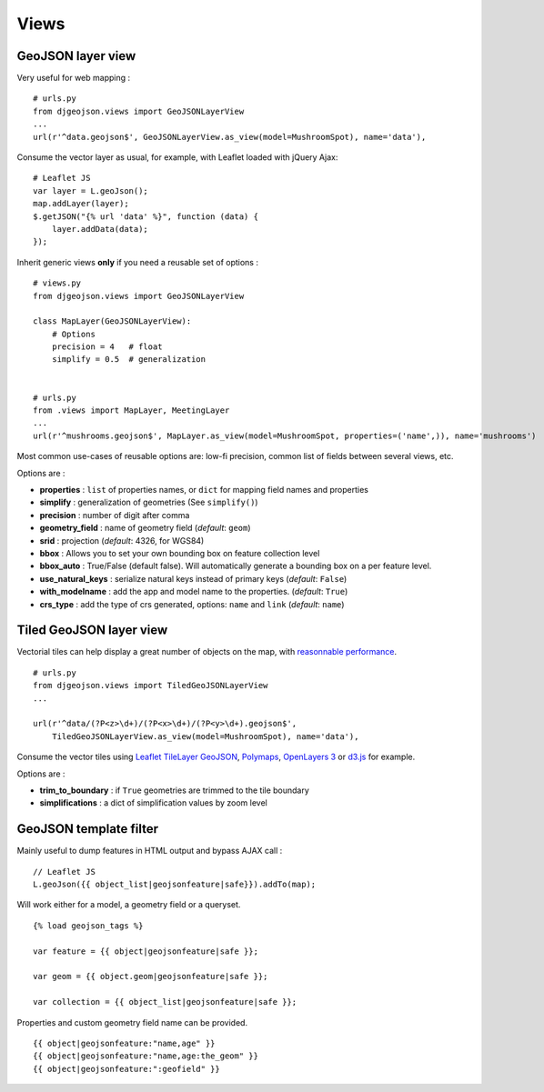 Views
=====

GeoJSON layer view
------------------

Very useful for web mapping :

::

    # urls.py
    from djgeojson.views import GeoJSONLayerView
    ...
    url(r'^data.geojson$', GeoJSONLayerView.as_view(model=MushroomSpot), name='data'),


Consume the vector layer as usual, for example, with Leaflet loaded with jQuery Ajax:

::

    # Leaflet JS
    var layer = L.geoJson();
    map.addLayer(layer);
    $.getJSON("{% url 'data' %}", function (data) {
        layer.addData(data);
    });


Inherit generic views **only** if you need a reusable set of options :

::

    # views.py
    from djgeojson.views import GeoJSONLayerView

    class MapLayer(GeoJSONLayerView):
        # Options
        precision = 4   # float
        simplify = 0.5  # generalization


    # urls.py
    from .views import MapLayer, MeetingLayer
    ...
    url(r'^mushrooms.geojson$', MapLayer.as_view(model=MushroomSpot, properties=('name',)), name='mushrooms')

Most common use-cases of reusable options are: low-fi precision, common list of fields between several views, etc.

Options are :

* **properties** : ``list`` of properties names, or ``dict`` for mapping field names and properties
* **simplify** : generalization of geometries (See ``simplify()``)
* **precision** : number of digit after comma
* **geometry_field** : name of geometry field (*default*: ``geom``)
* **srid** : projection (*default*: 4326, for WGS84)
* **bbox** : Allows you to set your own bounding box on feature collection level
* **bbox_auto** : True/False (default false). Will automatically generate a bounding box on a per feature level.
* **use_natural_keys** : serialize natural keys instead of primary keys (*default*: ``False``)
* **with_modelname** : add the app and model name to the properties. (*default*: ``True``)
* **crs_type** : add the type of crs generated, options: ``name``  and ``link`` (*default*: ``name``)

Tiled GeoJSON layer view
------------------------

Vectorial tiles can help display a great number of objects on the map,
with `reasonnable performance <https://groups.google.com/forum/?fromgroups#!searchin/leaflet-js/GeoJSON$20performance$3F$20River$20vector$20tile$20map./leaflet-js/_WJquNpdmH0/qQsasZpCTPUJ>`_.

::

    # urls.py
    from djgeojson.views import TiledGeoJSONLayerView
    ...

    url(r'^data/(?P<z>\d+)/(?P<x>\d+)/(?P<y>\d+).geojson$',
        TiledGeoJSONLayerView.as_view(model=MushroomSpot), name='data'),


Consume the vector tiles using `Leaflet TileLayer GeoJSON <https://github.com/glenrobertson/leaflet-tilelayer-geojson/>`_, `Polymaps <http://polymaps.org/>`_, `OpenLayers 3 <http://twpayne.github.io/ol3/remote-vector/examples/tile-vector.html>`_ or `d3.js <http://d3js.org>`_ for example.

Options are :

* **trim_to_boundary** : if ``True`` geometries are trimmed to the tile boundary
* **simplifications** : a dict of simplification values by zoom level



GeoJSON template filter
-----------------------

Mainly useful to dump features in HTML output and bypass AJAX call :

::

    // Leaflet JS
    L.geoJson({{ object_list|geojsonfeature|safe}}).addTo(map);


Will work either for a model, a geometry field or a queryset.

::

    {% load geojson_tags %}

    var feature = {{ object|geojsonfeature|safe }};

    var geom = {{ object.geom|geojsonfeature|safe }};

    var collection = {{ object_list|geojsonfeature|safe }};


Properties and custom geometry field name can be provided.

::

    {{ object|geojsonfeature:"name,age" }}
    {{ object|geojsonfeature:"name,age:the_geom" }}
    {{ object|geojsonfeature:":geofield" }}
